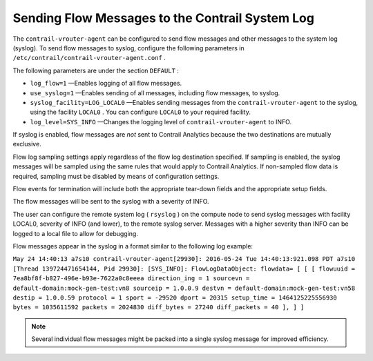 .. This work is licensed under the Creative Commons Attribution 4.0 International License.
   To view a copy of this license, visit http://creativecommons.org/licenses/by/4.0/ or send a letter to Creative Commons, PO Box 1866, Mountain View, CA 94042, USA.

=================================================
Sending Flow Messages to the Contrail System Log
=================================================

The ``contrail-vrouter-agent`` can be configured to send flow messages and other messages to the system log (syslog). To send flow messages to syslog, configure the following parameters in ``/etc/contrail/contrail-vrouter-agent.conf`` .

The following parameters are under the section ``DEFAULT`` :

-  ``log_flow=1`` —Enables logging of all flow messages.


-  ``use_syslog=1`` —Enables sending of all messages, including flow messages, to syslog.


-  ``syslog_facility=LOG_LOCAL0`` —Enables sending messages from the ``contrail-vrouter-agent`` to the syslog, using the facility ``LOCAL0`` . You can configure ``LOCAL0`` to your required facility.


-  ``log_level=SYS_INFO`` —Changes the logging level of ``contrail-vrouter-agent`` to INFO.


If syslog is enabled, flow messages are *not* sent to Contrail Analytics because the two destinations are mutually exclusive.

Flow log sampling settings apply regardless of the flow log destination specified. If sampling is enabled, the syslog messages will be sampled using the same rules that would apply to Contrail Analytics. If non-sampled flow data is required, sampling must be disabled by means of configuration settings.

Flow events for termination will include both the appropriate tear-down fields and the appropriate setup fields.

The flow messages will be sent to the syslog with a severity of INFO.

The user can configure the remote system log ( ``rsyslog`` ) on the compute node to send syslog messages with facility LOCAL0, severity of INFO (and lower), to the remote syslog server. Messages with a higher severity than INFO can be logged to a local file to allow for debugging.

Flow messages appear in the syslog in a format similar to the following log example:

``May 24 14:40:13 a7s10 contrail-vrouter-agent[29930]: 2016-05-24 Tue 14:40:13:921.098 PDT a7s10 [Thread 139724471654144, Pid 29930]: [SYS_INFO]: FlowLogDataObject: flowdata= [ [ [ flowuuid = 7ea8bf8f-b827-496e-b93e-7622a0c8eeea direction_ing = 1 sourcevn = default-domain:mock-gen-test:vn8 sourceip = 1.0.0.9 destvn = default-domain:mock-gen-test:vn58 destip = 1.0.0.59 protocol = 1 sport = -29520 dport = 20315 setup_time = 1464125225556930 bytes = 1035611592 packets = 2024830 diff_bytes = 27240 diff_packets = 40 ], ] ]`` 


.. note:: Several individual flow messages might be packed into a single syslog message for improved efficiency.



